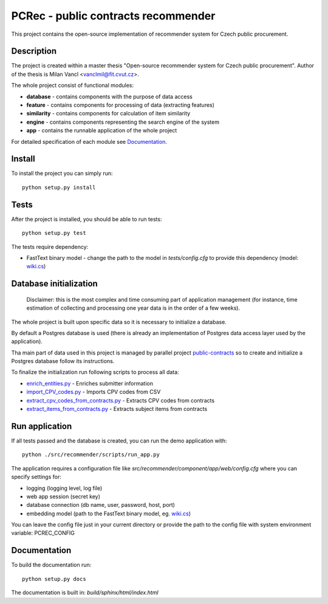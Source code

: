 ====================================
PCRec - public contracts recommender
====================================

This project contains the open-source implementation of recommender system for Czech public procurement.

Description
===========

The project is created within a master thesis "Open-source recommender system for Czech public procurement".
Author of the thesis is Milan Vancl <vanclmil@fit.cvut.cz>.

The whole project consist of functional modules:

- **database** - contains components with the purpose of data access
- **feature** - contains components for processing of data (extracting features)
- **similarity** - contains components for calculation of item similarity
- **engine** - contains components representing the search engine of the system
- **app** - contains the runnable application of the whole project

For detailed specification of each module see Documentation_.

Install
=======

To install the project you can simply run::

    python setup.py install

Tests
=====

After the project is installed, you should be able to run tests::

    python setup.py test

The tests require dependency:

- FastText binary model - change the path to the model in `tests/config.cfg` to provide this dependency (model: `wiki.cs
  <https://dl.fbaipublicfiles.com/fasttext/vectors-wiki/wiki.cs.zip>`_)

Database initialization
=======================

    Disclaimer: this is the most complex and time consuming part of application management
    (for instance, time estimation of collecting and processing one year data is in the order of a few weeks).

The whole project is built upon specific data so it is necessary to initialize a database.

By default a Postgres database is used (there is already an implementation of Postgres data access layer used by the application).

Tha main part of data used in this project is managed by parallel project public-contracts_ so to create and initialize a Postgres database follow its instructions.

.. _public-contracts: https://github.com/opendatalabcz/public-contracts

To finalize the initialization run following scripts to process all data:

- enrich_entities.py_ - Enriches submitter information
- import_CPV_codes.py_ - Imports CPV codes from CSV
- extract_cpv_codes_from_contracts.py_ - Extracts CPV codes from contracts
- extract_items_from_contracts.py_ - Extracts subject items from contracts

.. _enrich_entities.py: src/recommender/scripts/enrich_entities.py
.. _import_CPV_codes.py: src/recommender/scripts/import_CPV_codes.py
.. _extract_cpv_codes_from_contracts.py: src/recommender/scripts/extract_cpv_codes_from_contracts.py
.. _extract_items_from_contracts.py: src/recommender/scripts/extract_items_from_contracts.py

Run application
===============

If all tests passed and the database is created, you can run the demo application with::

    python ./src/recommender/scripts/run_app.py

The application requires a configuration file like `src/recommender/component/app/web/config.cfg`
where you can specify settings for:

- logging (logging level, log file)
- web app session (secret key)
- database connection (db name, user, password, host, port)
- embedding model (path to the FastText binary model, eg. `wiki.cs
  <https://dl.fbaipublicfiles.com/fasttext/vectors-wiki/wiki.cs.zip>`_)

You can leave the config file just in your current directory or
provide the path to the config file with system environment variable: PCREC_CONFIG

Documentation
===================

To build the documentation run::

    python setup.py docs

The documentation is built in: `build/sphinx/html/index.html`

..
  Note
  ====

  This project has been set up using PyScaffold 3.2.3. For details and usage
  information on PyScaffold see https://pyscaffold.org/.

